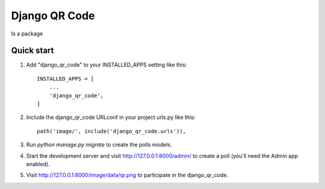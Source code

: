 =====
Django QR Code
=====

Is a package

Quick start
-----------

1. Add "django_qr_code" to your INSTALLED_APPS setting like this::

    INSTALLED_APPS = [
        ...
        'django_qr_code',
    ]

2. Include the django_qr_code URLconf in your project urls.py like this::

    path('image/', include('django_qr_code.urls')),

3. Run `python manage.py migrate` to create the polls models.

4. Start the development server and visit http://127.0.0.1:8000/admin/
   to create a poll (you'll need the Admin app enabled).

5. Visit http://127.0.0.1:8000/image/data/qr.png to participate in the django_qr_code.